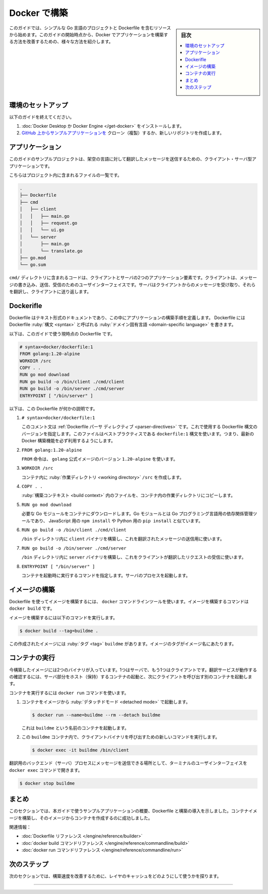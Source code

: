 ﻿.. -*- coding: utf-8 -*-
.. URL: https://docs.docker.com/build/intro/
   doc version: 24.0
      https://github.com/docker/docs/blob/main/build/guide/intro.md
.. check date: 2023/07/25
.. Commits on Apr 25, 2023 da6586c498f34c0edac3171a48468a0f26aa0182
.. -----------------------------------------------------------------------------

.. Build with Docker
.. _build with Docker:

========================================
Docker で構築
========================================

.. sidebar:: 目次

   .. contents:: 
       :depth: 2
       :local:　

.. The starting resources for this guide includes a simple Go project and a Dockerfile. From this starting point, the guide illustrates various ways that you can improve how you build the application with Docker.

このガイドでは、シンプルな Go 言語のプロジェクトと Dockerfile を含むリソースから始めます。このガイドの開始時点から、Docker でアプリケーションを構築する方法を改善するための、様々な方法を紹介します。

.. Environment setup
.. _build-environment-setup:

環境のセットアップ
====================

.. To follow this guide:

以下のガイドを終えてください。

..  Install Docker Desktop or Docker Engine
    Clone or create a new repository from the application example on GitHub

1. :doc:`Docker Desktop か Docker Engine </get-docker>` をインストールします。
2. `GitHub 上からサンプルアプリケーションを <https://github.com/dockersamples/buildme>`_ クローン（複製）するか、新しいリポジトリを作成します。

.. The application
.. _build-the-application:

アプリケーション
====================

.. The example project for this guide is a client-server application for translating messages to a fictional language.

このガイドのサンプルプロジェクトは、架空の言語に対して翻訳したメッセージを送信するための、クライアント・サーバ型アプリケーションです。

.. Here’s an overview of the files included in the project:

こちらはプロジェクト内に含まれるファイルの一覧です。

.. code-block:: bash

   .
   ├── Dockerfile
   ├── cmd
   │   ├── client
   │   │   ├── main.go
   │   │   ├── request.go
   │   │   └── ui.go
   │   └── server
   │       ├── main.go
   │       └── translate.go
   ├── go.mod
   └── go.sum


.. The cmd/ directory contains the code for the two application components: client and server. The client is a user interface for writing, sending, and receiving messages. The server receives messages from clients, translates them, and sends them back to the client.

``cmd/`` ディレクトリに含まれるコードは、クライアントとサーバの2つのアプリケーション要素です。クライアントは、メッセージの書き込み、送信、受信のためのユーザインターフェイスです。サーバはクライアントからのメッセージを受け取り、それらを翻訳し、クライアントに送り返します。

.. The Dockerfile
.. _build-the-dockerfile:

Dockerifle
==========

.. A Dockerfile is a text document in which you define the build steps for your application. You write the Dockerfile in a domain-specific language, called the Dockerfile syntax.

Dockerfile はテキスト形式のドキュメントであり、この中にアプリケーションの構築手順を定義します。 Dockerfile には Dockerfile :ruby:`構文 <syntax>` と呼ばれる :ruby:`ドメイン固有言語 <domain-specific language>` を書きます。

.. Here’s the Dockerfile used as the starting point for this guide:

以下は、このガイドで使う現時点の Dockerfile です。

.. code-block:: dockerfile

   # syntax=docker/dockerfile:1
   FROM golang:1.20-alpine
   WORKDIR /src
   COPY . .
   RUN go mod download
   RUN go build -o /bin/client ./cmd/client
   RUN go build -o /bin/server ./cmd/server
   ENTRYPOINT [ "/bin/server" ]

.. Here’s what this Dockerfile does:

以下は、この Dockerfile が何かの説明です。

..    This comment is a Dockerfile parser directive. It specifies which version of the Dockerfile syntax to use. This file uses the dockerfile:1 syntax which is best practice: it ensures that you have access to the latest Docker build features.

1. ``# syntax=docker/dockerfile:1``

   このコメント文は :ref:`Dockerfile パーサ ディレクティブ <parser-directives>` です。これで使用する Dockerfile 構文のバージョンを指定します。このファイルはベストプラクティスである ``dockerfile:1`` 構文を使います。つまり、最新の Docker 構築機能を必ず利用するようにします。

..    The FROM instruction uses version 1.20-alpine of the golang official image.

2. ``FROM golang:1.20-alpine``

   ``FROM`` 命令は、 ``golang`` 公式イメージのバージョン ``1.20-alpine`` を使います。

..    Creates the /src working directory inside the container.

3. ``WORKDIR /src``

   コンテナ内に :ruby:`作業ディレクトリ <working directory>` ``/src`` を作成します。

..    Copies the files in the build context to the working directory in the container.

4. ``COPY . .``

   :ruby:`構築コンテキスト <build context>` 内のファイルを、コンテナ内の作業ディレクトリにコピーします。

..     Downloads the necessary Go modules to the container. Go modules is the dependency management tool for the Go programming language, similar to npm install for JavaScript, or pip install for Python.

5. ``RUN go mod download``

   必要な Go モジュールをコンテナにダウンロードします。Go モジュールとは Go プログラミング言語用の依存関係管理ツールであり、 JavaScript 用の ``npm install`` や Python 用の ``pip install`` と似ています。

..    Builds the client binary, used to send messages to be translated, into the /bin directory.

6. ``RUN go build -o /bin/client ./cmd/client``

   ``/bin`` ディレクトリ内に ``client`` バイナリを構築し、これを翻訳されたメッセージの送信用に使います。

..    Builds the server binary, which listens for client translation requests, into the /bin directory.

7. ``RUN go build -o /bin/server ./cmd/server``

   ``/bin`` ディレクトリ内に ``server`` バイナリを構築し、これをクライアントが翻訳したリクエストの受信に使います。

..    Specifies a command to run when the container starts. Starts the server process.

8. ``ENTRYPOINT [ "/bin/server" ]``

   コンテナを起動時に実行するコマンドを指定します。サーバのプロセスを起動します。

.. Build the image
.. _build-build-the-image:

イメージの構築
====================

.. To build an image using a Dockerfile, you use the docker command-line tool. The command for building an image is docker build.

Dockerfile を使ってイメージを構築するには、 ``docker`` コマンドラインツールを使います。イメージを構築するコマンドは ``docker build`` です。

.. Run the following command to build the image.

イメージを構築するには以下のコマンドを実行します。

.. code-block:: bash

   $ docker build --tag=buildme .

.. This creates an image with the tag buildme. An image tag is the name of the image.

この作成されたイメージには :ruby:`タグ <tag>` ``buildme`` があります。イメージのタグがイメージ名にあたります。


.. Run the container
.. _build-run-the-container:

コンテナの実行
====================

.. The image you just built contains two binaries, one for the server and one for the client. To see the translation service in action, run a container that hosts the server component, and then run another container that invokes the client.

今構築したイメージには2つのバイナリが入っています。1つはサーバで、もう1つはクライアントです。翻訳サービスが動作するの確認するには、サーバ部分をホスト（保持）するコンテナの起動と、次にクライアントを呼び出す別のコンテナを起動します。

.. To run a container, you use the docker run command.

コンテナを実行するには ``docker run`` コマンドを使います。

..    Run a container from the image in detached mode.

1. コンテナをイメージから :ruby:`デタッチドモード <detached mode>` で起動します。

   .. code-block:: bash
   
      $ docker run --name=buildme --rm --detach buildme

   .. This starts a container named buildme.

   これは ``buildme`` という名前のコンテナを起動します。

.. Run a new command in the buildme container that invokes the client binary.

2. この ``buildme`` コンテナ内で、クライアントバイナリを呼び出すための新しいコマンドを実行します。

   .. code-block:: bash

      $ docker exec -it buildme /bin/client

.. The docker exec command opens a terminal user interface where you can submit messages for the backend (server) process to translate.

翻訳用のバックエンド（サーバ）プロセスにメッセージを送信できる場所として、ターミナルのユーザインターフェイスを ``docker exec`` コマンドで開きます。

.. When you’re done testing, you can stop the container:

.. code-block:: bash

   $ docker stop buildme

.. Summary

まとめ
==========

.. This section gave you an overview of the example application used in this guide, an introduction to Dockerfiles and building. You’ve successfully built a container image and created a container from it.

このセクションでは、本ガイドで使うサンプルアプリケーションの概要、Dockerfile と構築の導入を示しました。コンテナイメージを構築し、そのイメージからコンテナを作成するのに成功しました。

.. Related information:

関連情報：

..  Dockerfile reference
    docker build CLI reference
    docker run CLI reference

* :doc:`Dockerfile リファレンス </engine/reference/builder>`
* :doc:`docker build コマンドリファレンス </engine/reference/commandline/build>`
* :doc:`docker run コマンドリファレンス </engine/reference/commandline/run>`

次のステップ
====================

.. The next section explores how you can use layer cache to improve build speed.

次のセクションでは、構築速度を改善するために、レイヤのキャッシュをどのようにして使うかを探ります。

.. raw:: html

   <div style="overflow: hidden; margin-bottom:20px;">
      <a href="layers.html" class="btn btn-neutral float-left">レイヤ <span class="fa fa-arrow-circle-right"></span></a>
   </div>


----

.. seealso::

   Introduction
      https://docs.docker.com/build/guide/intro/


